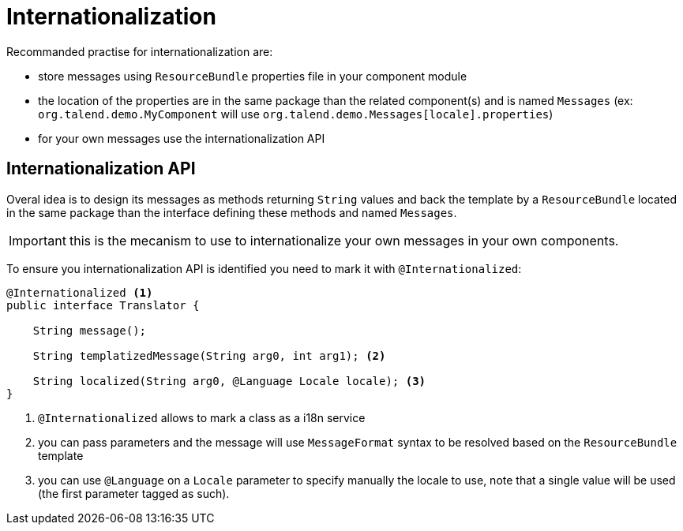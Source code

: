 = Internationalization

Recommanded practise for internationalization are:

* store messages using `ResourceBundle` properties file in your component module
* the location of the properties are in the same package than the related component(s) and is named `Messages` (ex: `org.talend.demo.MyComponent` will use `org.talend.demo.Messages[locale].properties`)
* for your own messages use the internationalization API

== Internationalization API

Overal idea is to design its messages as methods returning `String` values
and back the template by a `ResourceBundle` located in the same package than the interface
defining these methods and named `Messages`.

IMPORTANT: this is the mecanism to use to internationalize your own messages in your own components.

To ensure you internationalization API is identified you need to mark it with `@Internationalized`:

[source,java]
----
@Internationalized <1>
public interface Translator {

    String message();

    String templatizedMessage(String arg0, int arg1); <2>

    String localized(String arg0, @Language Locale locale); <3>
}
----

<1> `@Internationalized` allows to mark a class as a i18n service
<2> you can pass parameters and the message will use `MessageFormat` syntax to be resolved based on the `ResourceBundle` template
<3> you can use `@Language` on a `Locale` parameter to specify manually the locale to use, note that a single value will be used (the first parameter tagged as such).
